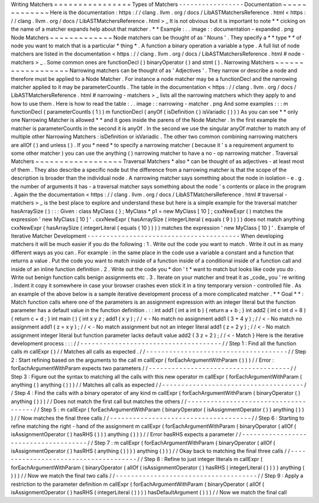 Writing
Matchers
=
=
=
=
=
=
=
=
=
=
=
=
=
=
=
=
Types
of
Matchers
-
-
-
-
-
-
-
-
-
-
-
-
-
-
-
-
-
Documentation
~
~
~
~
~
~
~
~
~
~
~
~
~
Here
is
the
documentation
:
https
:
/
/
clang
.
llvm
.
org
/
docs
/
LibASTMatchersReference
.
html
<
https
:
/
/
clang
.
llvm
.
org
/
docs
/
LibASTMatchersReference
.
html
>
_
It
is
not
obvious
but
it
is
important
to
note
*
*
cicking
on
the
name
of
a
matcher
expands
help
about
that
matcher
.
*
*
Example
:
.
.
image
:
:
documentation
-
expanded
.
png
Node
Matchers
~
~
~
~
~
~
~
~
~
~
~
~
~
Node
matchers
can
be
thought
of
as
'
Nouns
'
.
They
specify
a
*
*
type
*
*
of
node
you
want
to
match
that
is
a
particular
*
thing
*
.
A
function
a
binary
operation
a
variable
a
type
.
A
full
list
of
node
matchers
are
listed
in
the
documentation
<
https
:
/
/
clang
.
llvm
.
org
/
docs
/
LibASTMatchersReference
.
html
#
node
-
matchers
>
_
.
Some
common
ones
are
functionDecl
(
)
binaryOperator
(
)
and
stmt
(
)
.
Narrowing
Matchers
~
~
~
~
~
~
~
~
~
~
~
~
~
~
~
~
~
~
Narrowing
matchers
can
be
thought
of
as
'
Adjectives
'
.
They
narrow
or
describe
a
node
and
therefore
must
be
applied
to
a
Node
Matcher
.
For
instance
a
node
matcher
may
be
a
functionDecl
and
the
narrowing
matcher
applied
to
it
may
be
parameterCountIs
.
The
table
in
the
documentation
<
https
:
/
/
clang
.
llvm
.
org
/
docs
/
LibASTMatchersReference
.
html
#
narrowing
-
matchers
>
_
lists
all
the
narrowing
matchers
which
they
apply
to
and
how
to
use
them
.
Here
is
how
to
read
the
table
:
.
.
image
:
:
narrowing
-
matcher
.
png
And
some
examples
:
:
:
m
functionDecl
(
parameterCountIs
(
1
)
)
m
functionDecl
(
anyOf
(
isDefinition
(
)
isVariadic
(
)
)
)
As
you
can
see
*
*
only
one
Narrowing
Matcher
is
allowed
*
*
and
it
goes
inside
the
parens
of
the
Node
Matcher
.
In
the
first
example
the
matcher
is
parameterCountIs
in
the
second
it
is
anyOf
.
In
the
second
we
use
the
singular
anyOf
matcher
to
match
any
of
multiple
other
Narrowing
Matchers
:
isDefinition
or
isVariadic
.
The
other
two
common
combining
narrowing
matchers
are
allOf
(
)
and
unless
(
)
.
If
you
*
need
*
to
specify
a
narrowing
matcher
(
because
it
'
s
a
requirement
argument
to
some
other
matcher
)
you
can
use
the
anything
(
)
narrowing
matcher
to
have
a
no
-
op
narrowing
matcher
.
Traversal
Matchers
~
~
~
~
~
~
~
~
~
~
~
~
~
~
~
~
~
~
Traversal
Matchers
*
also
*
can
be
thought
of
as
adjectives
-
at
least
most
of
them
.
They
also
describe
a
specific
node
but
the
difference
from
a
narrowing
matcher
is
that
the
scope
of
the
description
is
broader
than
the
individual
node
.
A
narrowing
matcher
says
something
about
the
node
in
isolation
-
e
.
g
.
the
number
of
arguments
it
has
-
a
traversal
matcher
says
something
about
the
node
'
s
contents
or
place
in
the
program
.
Again
the
the
documentation
<
https
:
/
/
clang
.
llvm
.
org
/
docs
/
LibASTMatchersReference
.
html
#
traversal
-
matchers
>
_
is
the
best
place
to
explore
and
understand
these
but
here
is
a
simple
example
for
the
traversal
matcher
hasArraySize
(
)
:
:
:
Given
:
class
MyClass
{
}
;
MyClass
*
p1
=
new
MyClass
[
10
]
;
cxxNewExpr
(
)
matches
the
expression
'
new
MyClass
[
10
]
'
.
cxxNewExpr
(
hasArraySize
(
integerLiteral
(
equals
(
9
)
)
)
)
does
not
match
anything
cxxNewExpr
(
hasArraySize
(
integerLiteral
(
equals
(
10
)
)
)
)
matches
the
expression
'
new
MyClass
[
10
]
'
.
Example
of
Iterative
Matcher
Development
-
-
-
-
-
-
-
-
-
-
-
-
-
-
-
-
-
-
-
-
-
-
-
-
-
-
-
-
-
-
-
-
-
-
-
-
-
-
-
-
When
developing
matchers
it
will
be
much
easier
if
you
do
the
following
:
1
.
Write
out
the
code
you
want
to
match
.
Write
it
out
in
as
many
different
ways
as
you
can
.
For
example
:
in
the
same
place
in
the
code
use
a
variable
a
constant
and
a
function
that
returns
a
value
.
Put
the
code
you
want
to
match
inside
of
a
function
inside
of
a
conditional
inside
of
a
function
call
and
inside
of
an
inline
function
definition
.
2
.
Write
out
the
code
you
*
don
'
t
*
want
to
match
but
looks
like
code
you
do
.
Write
out
benign
function
calls
benign
assignments
etc
.
3
.
Iterate
on
your
matcher
and
treat
it
as
_code_
you
'
re
writing
.
Indent
it
copy
it
somewhere
in
case
your
browser
crashes
even
stick
it
in
a
tiny
temporary
version
-
controlled
file
.
As
an
example
of
the
above
below
is
a
sample
iterative
development
process
of
a
more
complicated
matcher
.
*
*
Goal
*
*
:
Match
function
calls
where
one
of
the
parameters
is
an
assignment
expression
with
an
integer
literal
but
the
function
parameter
has
a
default
value
in
the
function
definition
.
:
:
int
add1
(
int
a
int
b
)
{
return
a
+
b
;
}
int
add2
(
int
c
int
d
=
8
)
{
return
c
+
d
;
}
int
main
(
)
{
int
x
y
z
;
add1
(
x
y
)
;
/
/
<
-
No
match
no
assignment
add1
(
3
+
4
y
)
;
/
/
<
-
No
match
no
assignment
add1
(
z
=
x
y
)
;
/
/
<
-
No
match
assignment
but
not
an
integer
literal
add1
(
z
=
2
y
)
;
/
/
<
-
No
match
assignment
integer
literal
but
function
parameter
lacks
default
value
add2
(
3
z
=
2
)
;
/
/
<
-
Match
}
Here
is
the
iterative
development
process
:
:
:
/
/
-
-
-
-
-
-
-
-
-
-
-
-
-
-
-
-
-
-
-
-
-
-
-
-
-
-
-
-
-
-
-
-
-
-
-
-
-
/
/
Step
1
:
Find
all
the
function
calls
m
callExpr
(
)
/
/
Matches
all
calls
as
expected
.
/
/
-
-
-
-
-
-
-
-
-
-
-
-
-
-
-
-
-
-
-
-
-
-
-
-
-
-
-
-
-
-
-
-
-
-
-
-
-
/
/
Step
2
:
Start
refining
based
on
the
arguments
to
the
call
m
callExpr
(
forEachArgumentWithParam
(
)
)
)
/
/
Error
:
forEachArgumentWithParam
expects
two
parameters
/
/
-
-
-
-
-
-
-
-
-
-
-
-
-
-
-
-
-
-
-
-
-
-
-
-
-
-
-
-
-
-
-
-
-
-
-
-
-
/
/
Step
3
:
Figure
out
the
syntax
to
matching
all
the
calls
with
this
new
operator
m
callExpr
(
forEachArgumentWithParam
(
anything
(
)
anything
(
)
)
)
/
/
Matches
all
calls
as
expected
/
/
-
-
-
-
-
-
-
-
-
-
-
-
-
-
-
-
-
-
-
-
-
-
-
-
-
-
-
-
-
-
-
-
-
-
-
-
-
/
/
Step
4
:
Find
the
calls
with
a
binary
operator
of
any
kind
m
callExpr
(
forEachArgumentWithParam
(
binaryOperator
(
)
anything
(
)
)
)
/
/
Does
not
match
the
first
call
but
matches
the
others
/
/
-
-
-
-
-
-
-
-
-
-
-
-
-
-
-
-
-
-
-
-
-
-
-
-
-
-
-
-
-
-
-
-
-
-
-
-
-
/
/
Step
5
:
m
callExpr
(
forEachArgumentWithParam
(
binaryOperator
(
isAssignmentOperator
(
)
)
anything
(
)
)
)
/
/
Now
matches
the
final
three
calls
/
/
-
-
-
-
-
-
-
-
-
-
-
-
-
-
-
-
-
-
-
-
-
-
-
-
-
-
-
-
-
-
-
-
-
-
-
-
-
/
/
Step
6
:
Starting
to
refine
matching
the
right
-
hand
of
the
assignment
m
callExpr
(
forEachArgumentWithParam
(
binaryOperator
(
allOf
(
isAssignmentOperator
(
)
hasRHS
(
)
)
)
anything
(
)
)
)
/
/
Error
hasRHS
expects
a
parameter
/
/
-
-
-
-
-
-
-
-
-
-
-
-
-
-
-
-
-
-
-
-
-
-
-
-
-
-
-
-
-
-
-
-
-
-
-
-
-
/
/
Step
7
:
m
callExpr
(
forEachArgumentWithParam
(
binaryOperator
(
allOf
(
isAssignmentOperator
(
)
hasRHS
(
anything
(
)
)
)
)
anything
(
)
)
)
/
/
Okay
back
to
matching
the
final
three
calls
/
/
-
-
-
-
-
-
-
-
-
-
-
-
-
-
-
-
-
-
-
-
-
-
-
-
-
-
-
-
-
-
-
-
-
-
-
-
-
/
/
Step
8
:
Refine
to
just
integer
literals
m
callExpr
(
forEachArgumentWithParam
(
binaryOperator
(
allOf
(
isAssignmentOperator
(
)
hasRHS
(
integerLiteral
(
)
)
)
)
anything
(
)
)
)
/
/
Now
we
match
the
final
two
calls
/
/
-
-
-
-
-
-
-
-
-
-
-
-
-
-
-
-
-
-
-
-
-
-
-
-
-
-
-
-
-
-
-
-
-
-
-
-
-
/
/
Step
9
:
Apply
a
restriction
to
the
parameter
definition
m
callExpr
(
forEachArgumentWithParam
(
binaryOperator
(
allOf
(
isAssignmentOperator
(
)
hasRHS
(
integerLiteral
(
)
)
)
)
hasDefaultArgument
(
)
)
)
/
/
Now
we
match
the
final
call

